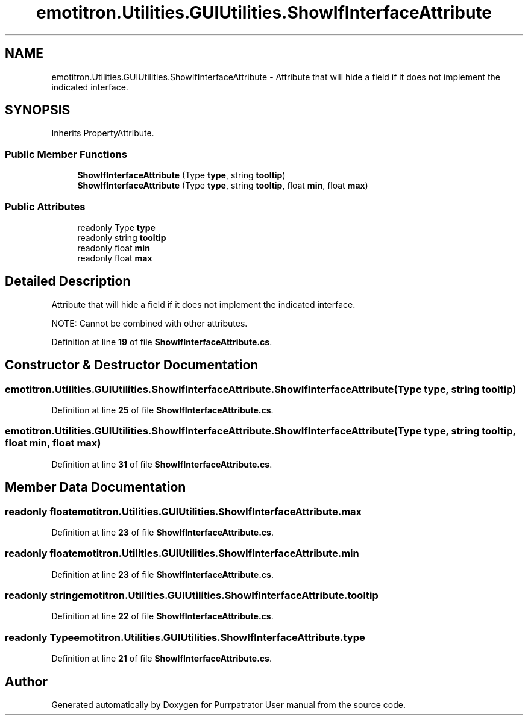 .TH "emotitron.Utilities.GUIUtilities.ShowIfInterfaceAttribute" 3 "Mon Apr 18 2022" "Purrpatrator User manual" \" -*- nroff -*-
.ad l
.nh
.SH NAME
emotitron.Utilities.GUIUtilities.ShowIfInterfaceAttribute \- Attribute that will hide a field if it does not implement the indicated interface\&.  

.SH SYNOPSIS
.br
.PP
.PP
Inherits PropertyAttribute\&.
.SS "Public Member Functions"

.in +1c
.ti -1c
.RI "\fBShowIfInterfaceAttribute\fP (Type \fBtype\fP, string \fBtooltip\fP)"
.br
.ti -1c
.RI "\fBShowIfInterfaceAttribute\fP (Type \fBtype\fP, string \fBtooltip\fP, float \fBmin\fP, float \fBmax\fP)"
.br
.in -1c
.SS "Public Attributes"

.in +1c
.ti -1c
.RI "readonly Type \fBtype\fP"
.br
.ti -1c
.RI "readonly string \fBtooltip\fP"
.br
.ti -1c
.RI "readonly float \fBmin\fP"
.br
.ti -1c
.RI "readonly float \fBmax\fP"
.br
.in -1c
.SH "Detailed Description"
.PP 
Attribute that will hide a field if it does not implement the indicated interface\&. 

NOTE: Cannot be combined with other attributes\&. 
.PP
Definition at line \fB19\fP of file \fBShowIfInterfaceAttribute\&.cs\fP\&.
.SH "Constructor & Destructor Documentation"
.PP 
.SS "emotitron\&.Utilities\&.GUIUtilities\&.ShowIfInterfaceAttribute\&.ShowIfInterfaceAttribute (Type type, string tooltip)"

.PP
Definition at line \fB25\fP of file \fBShowIfInterfaceAttribute\&.cs\fP\&.
.SS "emotitron\&.Utilities\&.GUIUtilities\&.ShowIfInterfaceAttribute\&.ShowIfInterfaceAttribute (Type type, string tooltip, float min, float max)"

.PP
Definition at line \fB31\fP of file \fBShowIfInterfaceAttribute\&.cs\fP\&.
.SH "Member Data Documentation"
.PP 
.SS "readonly float emotitron\&.Utilities\&.GUIUtilities\&.ShowIfInterfaceAttribute\&.max"

.PP
Definition at line \fB23\fP of file \fBShowIfInterfaceAttribute\&.cs\fP\&.
.SS "readonly float emotitron\&.Utilities\&.GUIUtilities\&.ShowIfInterfaceAttribute\&.min"

.PP
Definition at line \fB23\fP of file \fBShowIfInterfaceAttribute\&.cs\fP\&.
.SS "readonly string emotitron\&.Utilities\&.GUIUtilities\&.ShowIfInterfaceAttribute\&.tooltip"

.PP
Definition at line \fB22\fP of file \fBShowIfInterfaceAttribute\&.cs\fP\&.
.SS "readonly Type emotitron\&.Utilities\&.GUIUtilities\&.ShowIfInterfaceAttribute\&.type"

.PP
Definition at line \fB21\fP of file \fBShowIfInterfaceAttribute\&.cs\fP\&.

.SH "Author"
.PP 
Generated automatically by Doxygen for Purrpatrator User manual from the source code\&.
